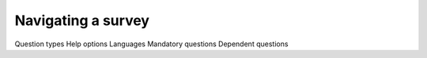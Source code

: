 Navigating a survey
===================

Question types
Help options
Languages
Mandatory questions
Dependent questions

